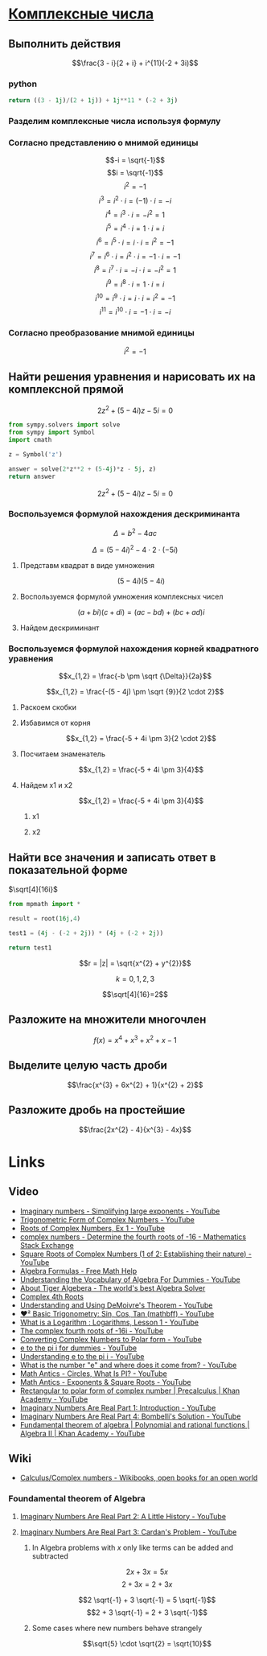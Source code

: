 #+LaTeX_CLASS: article
#+LaTeX_CLASS_OPTIONS: [a4paper]

#+LaTeX_HEADER: \usepackage[utf8]{inputenc}
#+LaTeX_HEADER: \usepackage[T1,T2A]{fontenc}
#+LaTeX_HEADER: \usepackage[english,russian]{babel}
#+LaTeX_HEADER: \usepackage[unicode]{hyperref}
#+LATEX_HEADER: \hypersetup{colorlinks, citecolor=black, filecolor=black, linkcolor=black, urlcolor=blue}
#+LaTeX_HEADER: \usepackage{amssymb}

* [[http://www.math24.ru/%D0%BA%D0%BE%D0%BC%D0%BF%D0%BB%D0%B5%D0%BA%D1%81%D0%BD%D1%8B%D0%B5-%D1%87%D0%B8%D1%81%D0%BB%D0%B0.html][Комплексные числа]]

** Выполнить действия

$$\frac{3 - i}{2 + i} + i^{11}(-2 + 3i)$$

*** python
#+BEGIN_SRC python
return ((3 - 1j)/(2 + 1j)) + 1j**11 * (-2 + 3j)
#+END_SRC

#+RESULTS:
| 4+1j |

*** Разделим комплексные числа используя формулу

\begin{equation}
\frac{a + bi}{c + di} =
\frac{ac + bd}{c^{2} + d^{2}} + \frac{bc - ad}{c^{2} + d^{2}}i
\end{equation}

\begin{equation}
\frac{3 - i}{2 + i} =
\frac{3 - 1i}{2 + 1i} =
\frac{3 \cdot 2 + (-1) \cdot 1}{2^{2} + 1^{2}} + \frac{(-1) \cdot 2 - 3 \cdot 1}{2^{2} + 1^{2}}i = 
\frac{6 + (-1)}{4 + 1} + \frac{-2 - 3}{4 + 1}i =
\frac{5}{5} + \frac{-5}{5}i = 
1 - 1i
\end{equation}

*** Согласно представлению о мнимой единицы

$$-i = \sqrt{-1}$$
$$i = \sqrt{-1}$$
$$i^{2} = -1$$
$$i^{3} = i^{2} \cdot i = (-1) \cdot i = -i$$
$$i^{4} = i^{3} \cdot i = -i^{2} = 1$$
$$i^{5} = i^{4} \cdot i = 1 \cdot i = i$$
$$i^{6} = i^{5} \cdot i = i \cdot i = i^{2} = -1$$
$$i^{7} = i^{6} \cdot i = i^{2} \cdot i = -1 \cdot i = -1$$
$$i^{8} = i^{7} \cdot i = -i \cdot i = -i^{2} = 1$$
$$i^{9} = i^{8} \cdot i = 1 \cdot i = i$$
$$i^{10} = i^{9} \cdot i = i \cdot i = i^{2} = -1$$
$$i^{11} = i^{10} \cdot i = -1 \cdot i = -i$$

\begin{equation}
1 - i - i(-2 + 3i) =
1 - i - i \cdot (-2) - i \cdot 3i =
1 - i + 2i - 3i^{2} =
-3i^{2} + 2i - i + 1 =
3i^{2} - 2i + i - 1 =
3i^{2} - i - 1
\end{equation}

*** Согласно преобразование мнимой единицы

$$i^{2} = -1$$

\begin{equation}
3 (-1) - i - 1 =
-3 - i - 1 =
-4 - i =
4 + i
\end{equation}

** Найти решения уравнения и нарисовать их на комплексной прямой

$$2z^{2} + (5 - 4i)z - 5i = 0$$

#+BEGIN_SRC python
  from sympy.solvers import solve
  from sympy import Symbol
  import cmath

  z = Symbol('z')

  answer = solve(2*z**2 + (5-4j)*z - 5j, z)
  return answer
#+END_SRC

#+RESULTS:
| -2.0 | + | 1.0*I | -0.5 | + | 1.0*I |

$$2z^{2} + (5 - 4i)z - 5i = 0$$

*** Воспользуемся формулой нахождения дескриминанта

$$\Delta = b^2-4ac$$

$$\Delta = (5 - 4i)^{2} - 4 \cdot 2 \cdot (-5i)$$

**** Представм квадрат в виде умножения

$$(5 - 4i)(5 - 4i)$$

**** Воспользуемся формулой умножения комплексных чисел

$$(a+bi)(c+di) = (ac-bd) + (bc+ad)i$$

\begin{equation}
(5 - 4i)(5 - 4i) =
(5 \cdot 5 - (-4) \cdot (-4)) + ((-4) \cdot 5 + 5 \cdot (-4))i =
(25 - 16) + ((-20) + (-20))i =
9 + (-40)i =
9 - 40i
\end{equation}

**** Найдем дескриминант

\begin{equation}
\Delta = 9 - 40j - 4 \cdot 2 \cdot (-5i) =
9 - 40i - 4 \cdot 2 \cdot (-5i) =
9 - 40i - 8 \cdot (-5i) =
9 - 40i - (-40i) =
9 - 40i + 40i =
9
\end{equation}

*** Воспользуемся формулой нахождения корней квадратного уравнения

$$x_{1,2} = \frac{-b \pm \sqrt {\Delta}}{2a}$$

$$x_{1,2} = \frac{-(5 - 4j) \pm \sqrt {9}}{2 \cdot 2}$$

**** Раскоем скобки

\begin{equation}
-(5 - 4i) =
-1(5 - 4i) =
-1 \cdot 5 - 1 \cdot (-4i) =
-5 + 4i
\end{equation}

**** Избавимся от корня

$$x_{1,2} = \frac{-5 + 4i \pm 3}{2 \cdot 2}$$

**** Посчитаем знаменатель

$$x_{1,2} = \frac{-5 + 4i \pm 3}{4}$$

**** Найдем x1 и x2

$$x_{1,2} = \frac{-5 + 4i \pm 3}{4}$$

***** x1

\begin{equation}
x_{1} = \frac{-5 + 4i + 3}{4} =
\frac{-2 + 4i}{4} =
\frac{-1 + 2i}{2} =
-0,5 + i
\end{equation}

***** x2

\begin{equation}
x_{1} = \frac{-5 + 4i - 3}{4} =
\frac{-8 + 4i}{4} =
-2 + i
\end{equation}


** Найти все значения и записать ответ в показательной форме


$\sqrt[4]{16i}$

#+BEGIN_SRC python
  from mpmath import *

  result = root(16j,4)
  
  test1 = (4j - (-2 + 2j)) * (4j + (-2 + 2j))

  return test1
#+END_SRC

#+RESULTS:
| -16+8j |

$$r = |z| = \sqrt{x^{2} + y^{2}}$$

\begin{equation}
r =
\sqrt{0^{2} + 16^{2}} =
16
\end{equation}

\begin{equation}
\varphi = \frac{\pi}{2}
\end{equation}

\begin{equation}
\omega_{k} =
\sqrt[n]{r}(\cos \frac{\varphi + 2 \pi k}{n} + i \sin \frac{\varphi + 2 \pi k}{n}) =
\sqrt[n]{r}^{i \varphi}
\end{equation}

$$k = 0, 1, 2, 3$$

$$\sqrt[4]{16}=2$$

\begin{equation}
\omega_{0} =
2(\cos \frac{\varphi + 2 \pi \cdot 0}{4} + i \sin \frac{\varphi + 2 \pi \cdot 0}{4}) =
2(\cos \frac{\pi}{8} + i \sin \frac{\pi}{8}) =
2e^{\frac{i \pi}{8}}
\end{equation}

\begin{equation}
\omega_{1} =
2(\cos \frac{\varphi + 2 \pi \cdot 1}{4} + i \sin \frac{\varphi + 2 \pi \cdot 1}{4}) =
2(\cos \frac{5 \pi}{8} + i \sin \frac{5 \pi}{8}) =
2e^{\frac{5 i \pi}{8}}
\end{equation}

\begin{equation}
\omega_{2} =
2(\cos \frac{\varphi + 2 \pi 2}{4} + i \sin \frac{\varphi + 2 \pi 2}{4}) =
2(\cos \frac{9 \pi}{8} + i \sin \frac{9 \pi}{8}) =
2(\cos \frac{-7 \pi}{8} + i \sin \frac{-7 \pi}{8}) =
2e^{-\frac{7 i \pi}{8}}
\end{equation}

\begin{equation}
\omega_{3} =
2(\cos \frac{\varphi + 2 \pi 3}{4} + i \sin \frac{\varphi + 2 \pi 3}{4}) =
2(\cos \frac{13 \pi}{8} + i \sin \frac{13 \pi}{8}) =
2(\cos \frac{-3 \pi}{8} + i \sin \frac{-3 \pi}{8}) =
2e^{-\frac{3 i \pi}{8}}
\end{equation}

** Разложите на множители многочлен

$$f(x) = x^{4} + x^{3} + x^{2} + x -1$$

** Выделите целую часть дроби

$$\frac{x^{3} + 6x^{2} + 1}{x^{2} + 2}$$

** Разложите дробь на простейшие

$$\frac{2x^{2} - 4}{x^{3} - 4x}$$

* Links

** Video
- [[https://www.youtube.com/watch?v=KhdZvfH6fGg][Imaginary numbers - Simplifying large exponents - YouTube]]
- [[https://www.youtube.com/watch?v=gkW9PxDvKKk][Trigonometric Form of Complex Numbers - YouTube]]
- [[https://www.youtube.com/watch?v=HhlD7sX5Tp8][Roots of Complex Numbers, Ex 1 - YouTube]]
- [[https://math.stackexchange.com/questions/487739/determine-the-fourth-roots-of-16][complex numbers - Determine the fourth roots of -16 - Mathematics Stack Exchange]]
- [[https://www.youtube.com/watch?v=-quFMa04rBc][Square Roots of Complex Numbers (1 of 2: Establishing their nature) - YouTube]]
- [[http://www.freemathhelp.com/algebra-formulas.html][Algebra Formulas - Free Math Help]]
- [[https://www.youtube.com/watch?v=BHtE3JyZ-UQ][Understanding the Vocabulary of Algebra For Dummies - YouTube]]
- [[http://www.tiger-algebra.com/drill][About Tiger Algebera - The world's best Algebra Solver]]
- [[http://orion.math.iastate.edu/trig/sp/xcurrent/applets/complexfourthroot.html][Complex 4th Roots]]
- [[https://www.youtube.com/watch?v=kEf9gt3umnU][Understanding and Using DeMoivre's Theorem - YouTube]]
- [[https://www.youtube.com/watch?v=X5uFqpypDy4][❤︎² Basic Trigonometry: Sin, Cos, Tan (mathbff) - YouTube]]
- [[https://www.youtube.com/watch?v=wfYsiJcVWy0][What is a Logarithm : Logarithms, Lesson 1 - YouTube]]
- [[https://www.youtube.com/watch?v=zyGUw70FE6M][The complex fourth roots of -16i - YouTube]]
- [[https://www.youtube.com/watch?v=w-PCBJYBbGo][Converting Complex Numbers to Polar form - YouTube]]
- [[https://www.youtube.com/watch?v=-dhHrg-KbJ0][e to the pi i for dummies - YouTube]]
- [[https://www.youtube.com/watch?v=F_0yfvm0UoU][Understanding e to the pi i - YouTube]]
- [[https://www.youtube.com/watch?v=pg827uDPFqA][What is the number "e" and where does it come from? - YouTube]]
- [[https://www.youtube.com/watch?v=cC0fZ_lkFpQ][Math Antics - Circles, What Is PI? - YouTube]]
- [[https://www.youtube.com/watch?v=C_iKTTI1E34][Math Antics - Exponents & Square Roots - YouTube]]
- [[https://www.youtube.com/watch?v=8RasCV_Lggg][Rectangular to polar form of complex number | Precalculus | Khan Academy - YouTube]]
- [[https://www.youtube.com/watch?v=T647CGsuOVU][Imaginary Numbers Are Real Part 1: Introduction - YouTube]]
- [[https://www.youtube.com/watch?v=DThAoT3q2V4][Imaginary Numbers Are Real Part 4: Bombelli's Solution - YouTube]]
- [[https://www.youtube.com/watch?v=d8-LO6FCna0][Fundamental theorem of algebra | Polynomial and rational functions | Algebra II | Khan Academy - YouTube]]

** Wiki
- [[https://en.wikibooks.org/wiki/Calculus/Complex_numbers][Calculus/Complex numbers - Wikibooks, open books for an open world]]

*** Foundamental theorem of Algebra
**** [[https://www.youtube.com/watch?v=2HrSG0fdxLY][Imaginary Numbers Are Real Part 2: A Little History - YouTube]]
**** [[https://www.youtube.com/watch?v=N9QOLrfcKNc][Imaginary Numbers Are Real Part 3: Cardan's Problem  - YouTube]]
***** In Algebra problems with $x$ only like terms can be added and subtracted
$$2x + 3x = 5x$$
$$2 + 3x = 2 + 3x$$

$$2 \sqrt{-1} + 3 \sqrt{-1} = 5 \sqrt{-1}$$
$$2 + 3 \sqrt{-1} = 2 + 3 \sqrt{-1}$$

***** Some cases where new numbers behave strangely
$$\sqrt{5} \cdot \sqrt{2} = \sqrt{10}$$

